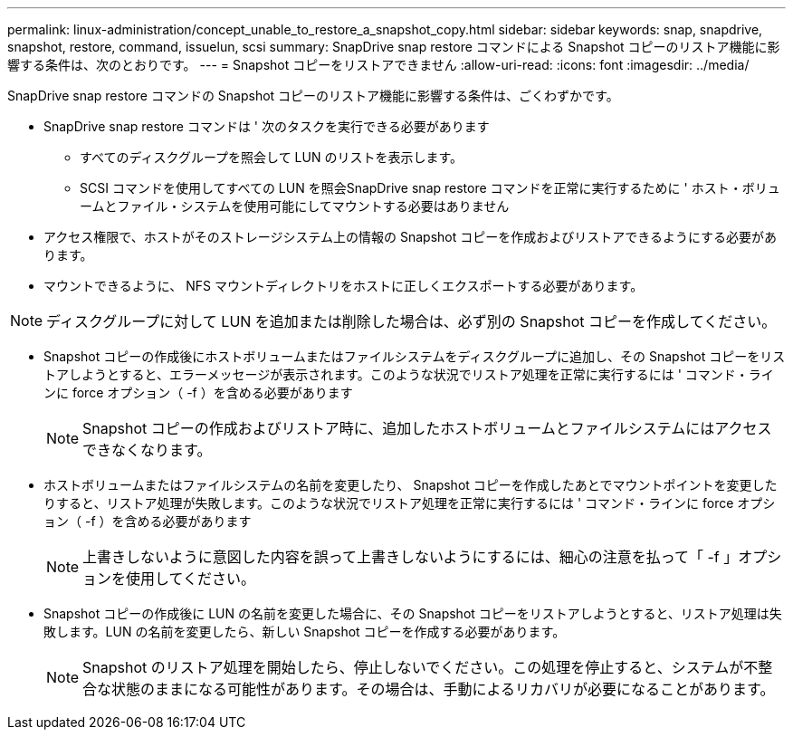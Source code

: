 ---
permalink: linux-administration/concept_unable_to_restore_a_snapshot_copy.html 
sidebar: sidebar 
keywords: snap, snapdrive, snapshot, restore, command, issuelun, scsi 
summary: SnapDrive snap restore コマンドによる Snapshot コピーのリストア機能に影響する条件は、次のとおりです。 
---
= Snapshot コピーをリストアできません
:allow-uri-read: 
:icons: font
:imagesdir: ../media/


[role="lead"]
SnapDrive snap restore コマンドの Snapshot コピーのリストア機能に影響する条件は、ごくわずかです。

* SnapDrive snap restore コマンドは ' 次のタスクを実行できる必要があります
+
** すべてのディスクグループを照会して LUN のリストを表示します。
** SCSI コマンドを使用してすべての LUN を照会SnapDrive snap restore コマンドを正常に実行するために ' ホスト・ボリュームとファイル・システムを使用可能にしてマウントする必要はありません


* アクセス権限で、ホストがそのストレージシステム上の情報の Snapshot コピーを作成およびリストアできるようにする必要があります。
* マウントできるように、 NFS マウントディレクトリをホストに正しくエクスポートする必要があります。



NOTE: ディスクグループに対して LUN を追加または削除した場合は、必ず別の Snapshot コピーを作成してください。

* Snapshot コピーの作成後にホストボリュームまたはファイルシステムをディスクグループに追加し、その Snapshot コピーをリストアしようとすると、エラーメッセージが表示されます。このような状況でリストア処理を正常に実行するには ' コマンド・ラインに force オプション（ -f ）を含める必要があります
+

NOTE: Snapshot コピーの作成およびリストア時に、追加したホストボリュームとファイルシステムにはアクセスできなくなります。

* ホストボリュームまたはファイルシステムの名前を変更したり、 Snapshot コピーを作成したあとでマウントポイントを変更したりすると、リストア処理が失敗します。このような状況でリストア処理を正常に実行するには ' コマンド・ラインに force オプション（ -f ）を含める必要があります
+

NOTE: 上書きしないように意図した内容を誤って上書きしないようにするには、細心の注意を払って「 -f 」オプションを使用してください。

* Snapshot コピーの作成後に LUN の名前を変更した場合に、その Snapshot コピーをリストアしようとすると、リストア処理は失敗します。LUN の名前を変更したら、新しい Snapshot コピーを作成する必要があります。
+

NOTE: Snapshot のリストア処理を開始したら、停止しないでください。この処理を停止すると、システムが不整合な状態のままになる可能性があります。その場合は、手動によるリカバリが必要になることがあります。


